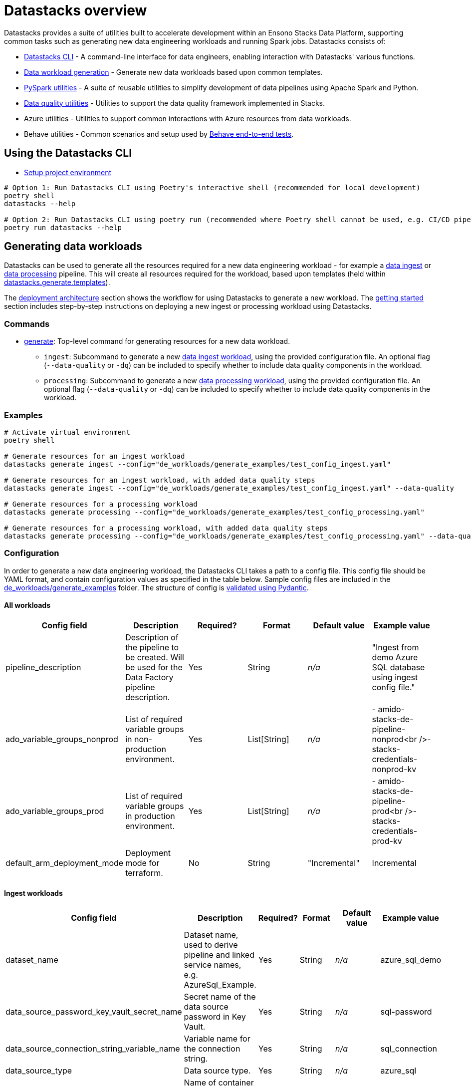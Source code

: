 = Datastacks overview
:description: Overview of the Datastacks utility
:keywords: data, python, etl, cli, azure, template

Datastacks provides a suite of utilities built to accelerate development within an Ensono Stacks Data Platform, supporting common tasks such as generating new data engineering workloads and running Spark jobs. Datastacks consists of:

- link:./datastacks.adoc[Datastacks CLI] - A command-line interface for data engineers, enabling interaction with Datastacks' various functions.
- link:./generating-data-workloads.adoc[Data workload generation] - Generate new data workloads based upon common templates.
- link:./pyspark_utilities.adoc[PySpark utilities] - A suite of reusable utilities to simplify development of data pipelines using Apache Spark and Python.
- link:./data_quality_azure.adoc[Data quality utilities] - Utilities to support the data quality framework implemented in Stacks.
- Azure utilities - Utilities to support common interactions with Azure resources from data workloads.
- Behave utilities - Common scenarios and setup used by link:./testing_data_azure.adoc#end-to-end-tests[Behave end-to-end tests].

== Using the Datastacks CLI

- link:../getting_started/dev_quickstart_data_azure.adoc[Setup project environment]

[source,bash]
----
# Option 1: Run Datastacks CLI using Poetry's interactive shell (recommended for local development)
poetry shell
datastacks --help

# Option 2: Run Datastacks CLI using poetry run (recommended where Poetry shell cannot be used, e.g. CI/CD pipelines)
poetry run datastacks --help
----

== Generating data workloads

Datastacks can be used to generate all the resources required for a new data engineering workload - for example a link:./ingest_data_azure.adoc[data ingest] or link:./data_processing.adoc[data processing] pipeline. This will create all resources required for the workload, based upon templates (held within link:https://github.com/ensono/stacks-azure-data/tree/main/datastacks/datastacks/generate/templates[datastacks.generate.templates]).

The link:../architecture/architecture_data_azure.adoc#data-engineering-workloads[deployment architecture] section shows the workflow for using Datastacks to generate a new workload.
The link:../getting_started/getting_started.adoc[getting started] section includes step-by-step instructions on deploying a new ingest or processing workload using Datastacks.

=== Commands

* link:./datastacks.adoc#generate[generate]: Top-level command for generating resources for a new data workload.
    ** `ingest`: Subcommand to generate a new link:./ingest_data_azure.adoc[data ingest workload], using the provided configuration file. An optional flag (`--data-quality` or `-dq`) can be included to specify whether to include data quality components in the workload.
    ** `processing`: Subcommand to generate a new link:./data_processing.adoc[data processing workload], using the provided configuration file. An optional flag (`--data-quality` or `-dq`) can be included to specify whether to include data quality components in the workload.

=== Examples

[source,bash]
----
# Activate virtual environment
poetry shell

# Generate resources for an ingest workload
datastacks generate ingest --config="de_workloads/generate_examples/test_config_ingest.yaml"

# Generate resources for an ingest workload, with added data quality steps
datastacks generate ingest --config="de_workloads/generate_examples/test_config_ingest.yaml" --data-quality

# Generate resources for a processing workload
datastacks generate processing --config="de_workloads/generate_examples/test_config_processing.yaml"

# Generate resources for a processing workload, with added data quality steps
datastacks generate processing --config="de_workloads/generate_examples/test_config_processing.yaml" --data-quality
----

=== Configuration

In order to generate a new data engineering workload, the Datastacks CLI takes a path to a config file. This config file should be YAML format, and contain configuration values as specified in the table below. Sample config files are included in the link:https://github.com/ensono/stacks-azure-data/tree/main/de_workloads/generate_examples[de_workloads/generate_examples] folder. The structure of config is link:https://github.com/Ensono/stacks-azure-data/blob/main/datastacks/datastacks/pyspark/data_quality/config.py[validated using Pydantic].

==== All workloads

|===
| Config field | Description | Required? | Format | Default value | Example value

| pipeline_description | Description of the pipeline to be created. Will be used for the Data Factory pipeline description. | Yes | String | _n/a_ | "Ingest from demo Azure SQL database using ingest config file."
| ado_variable_groups_nonprod | List of required variable groups in non-production environment. | Yes | List[String] | _n/a_ | - amido-stacks-de-pipeline-nonprod<br />- stacks-credentials-nonprod-kv
| ado_variable_groups_prod | List of required variable groups in production environment. | Yes | List[String] | _n/a_ | - amido-stacks-de-pipeline-prod<br />- stacks-credentials-prod-kv
| default_arm_deployment_mode | Deployment mode for terraform. | No | String | "Incremental" | Incremental
|===

==== Ingest workloads

|===
| Config field | Description | Required? | Format | Default value | Example value

| dataset_name | Dataset name, used to derive pipeline and linked service names, e.g. AzureSql_Example. | Yes | String | _n/a_ | azure_sql_demo
| data_source_password_key_vault_secret_name | Secret name of the data source password in Key Vault. | Yes | String | _n/a_ | sql-password
| data_source_connection_string_variable_name | Variable name for the connection string. | Yes | String | _n/a_ | sql_connection
| data_source_type | Data source type. | Yes | String | _n/a_ | azure_sql
| bronze_container | Name of container for landing ingested data. | No | String | raw | raw
| key_vault_linked_service_name | Name of the Key Vault linked service in Data Factory. | No | String | ls_KeyVault | ls_KeyVault
| trigger_start | Start datetime for Data Factory pipeline trigger. | No | Datetime | _n/a_ | 2010-01-01T00:00:00Z
| trigger_end | Datetime to set as end time for pipeline trigger. | No | Datetime | _n/a_ | 2011-12-31T23:59:59Z
| trigger_frequency | Frequency for the Data Factory pipeline trigger. | No | String | "Monthly" | Monthly
| trigger_interval | Interval value for the Data Factory pipeline trigger. | No | Integer | 1 | 1
| trigger_delay | Delay between Data Factory pipeline triggers, formatted HH:mm:ss | No | String | "02:00:00" | 02:00:00
| window_start_default | Default window start date in the Data Factory pipeline. | No | Date | "2010-01-01" | 2010-01-01
| window_end_default | Default window end date in the Data Factory pipeline. | No | Date | "2010-01-31" | 2010-01-31
|===

==== Processing workloads

|===
| Config field | Description | Required? | Format | Default value | Example value

| pipeline_name | Name of the data pipeline / workload. | Yes | String | _n/a_ | processing_demo
|===

*Additional data source types will be supported in future.*
